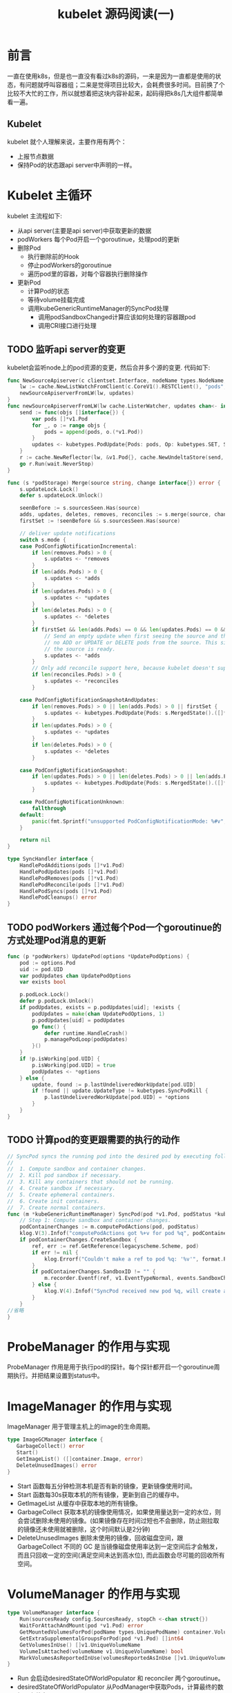#+TITLE: kubelet 源码阅读(一)

* 前言
一直在使用k8s，但是也一直没有看过k8s的源码，一来是因为一直都是使用的状态，有问题就呼叫容器组；二来是觉得项目比较大，会耗费很多时间。目前换了个比较不大忙的工作，所以就想着把这块内容补起来，起码得把k8s几大组件都简单看一遍。

** Kubelet
kubelet 就个人理解来说，主要作用有两个：
- 上报节点数据
- 保持Pod的状态跟api server中声明的一样。

* Kubelet 主循环
kubelet 主流程如下:
- 从api server(主要是api server)中获取更新的数据
- podWorkers 每个Pod开启一个goroutinue，处理pod的更新
- 删除Pod
  - 执行删除前的Hook
  - 停止podWorkers的goroutinue
  - 遍历pod里的容器，对每个容器执行删除操作
- 更新Pod
  - 计算Pod的状态
  - 等待volume挂载完成
  - 调用kubeGenericRuntimeManager的SyncPod处理
    - 调用podSandboxChanged计算应该如何处理的容器跟pod
    - 调用CRI接口进行处理

** TODO 监听api server的变更
kubelet会监听node上的pod资源的变更，然后合并多个源的变更. 代码如下:
#+begin_src go
func NewSourceApiserver(c clientset.Interface, nodeName types.NodeName, updates chan<- interface{}) {
	lw := cache.NewListWatchFromClient(c.CoreV1().RESTClient(), "pods", metav1.NamespaceAll, fields.OneTermEqualSelector(api.PodHostField, string(nodeName)))
	newSourceApiserverFromLW(lw, updates)
}
func newSourceApiserverFromLW(lw cache.ListerWatcher, updates chan<- interface{}) {
	send := func(objs []interface{}) {
		var pods []*v1.Pod
		for _, o := range objs {
			pods = append(pods, o.(*v1.Pod))
		}
		updates <- kubetypes.PodUpdate{Pods: pods, Op: kubetypes.SET, Source: kubetypes.ApiserverSource}
	}
	r := cache.NewReflector(lw, &v1.Pod{}, cache.NewUndeltaStore(send, cache.MetaNamespaceKeyFunc), 0)
	go r.Run(wait.NeverStop)
}
#+end_src
#+begin_src go
func (s *podStorage) Merge(source string, change interface{}) error {
	s.updateLock.Lock()
	defer s.updateLock.Unlock()

	seenBefore := s.sourcesSeen.Has(source)
	adds, updates, deletes, removes, reconciles := s.merge(source, change)
	firstSet := !seenBefore && s.sourcesSeen.Has(source)

	// deliver update notifications
	switch s.mode {
	case PodConfigNotificationIncremental:
		if len(removes.Pods) > 0 {
			s.updates <- *removes
		}
		if len(adds.Pods) > 0 {
			s.updates <- *adds
		}
		if len(updates.Pods) > 0 {
			s.updates <- *updates
		}
		if len(deletes.Pods) > 0 {
			s.updates <- *deletes
		}
		if firstSet && len(adds.Pods) == 0 && len(updates.Pods) == 0 && len(deletes.Pods) == 0 {
			// Send an empty update when first seeing the source and there are
			// no ADD or UPDATE or DELETE pods from the source. This signals kubelet that
			// the source is ready.
			s.updates <- *adds
		}
		// Only add reconcile support here, because kubelet doesn't support Snapshot update now.
		if len(reconciles.Pods) > 0 {
			s.updates <- *reconciles
		}

	case PodConfigNotificationSnapshotAndUpdates:
		if len(removes.Pods) > 0 || len(adds.Pods) > 0 || firstSet {
			s.updates <- kubetypes.PodUpdate{Pods: s.MergedState().([]*v1.Pod), Op: kubetypes.SET, Source: source}
		}
		if len(updates.Pods) > 0 {
			s.updates <- *updates
		}
		if len(deletes.Pods) > 0 {
			s.updates <- *deletes
		}

	case PodConfigNotificationSnapshot:
		if len(updates.Pods) > 0 || len(deletes.Pods) > 0 || len(adds.Pods) > 0 || len(removes.Pods) > 0 || firstSet {
			s.updates <- kubetypes.PodUpdate{Pods: s.MergedState().([]*v1.Pod), Op: kubetypes.SET, Source: source}
		}

	case PodConfigNotificationUnknown:
		fallthrough
	default:
		panic(fmt.Sprintf("unsupported PodConfigNotificationMode: %#v", s.mode))
	}

	return nil
}
#+end_src
#+begin_src go
type SyncHandler interface {
	HandlePodAdditions(pods []*v1.Pod)
	HandlePodUpdates(pods []*v1.Pod)
	HandlePodRemoves(pods []*v1.Pod)
	HandlePodReconcile(pods []*v1.Pod)
	HandlePodSyncs(pods []*v1.Pod)
	HandlePodCleanups() error
}
#+end_src
** TODO podWorkers 通过每个Pod一个goroutinue的方式处理Pod消息的更新
#+begin_src go
func (p *podWorkers) UpdatePod(options *UpdatePodOptions) {
	pod := options.Pod
	uid := pod.UID
	var podUpdates chan UpdatePodOptions
	var exists bool

	p.podLock.Lock()
	defer p.podLock.Unlock()
	if podUpdates, exists = p.podUpdates[uid]; !exists {
		podUpdates = make(chan UpdatePodOptions, 1)
		p.podUpdates[uid] = podUpdates
		go func() {
			defer runtime.HandleCrash()
			p.managePodLoop(podUpdates)
		}()
	}
	if !p.isWorking[pod.UID] {
		p.isWorking[pod.UID] = true
		podUpdates <- *options
	} else {
		update, found := p.lastUndeliveredWorkUpdate[pod.UID]
		if !found || update.UpdateType != kubetypes.SyncPodKill {
			p.lastUndeliveredWorkUpdate[pod.UID] = *options
		}
	}
}
#+end_src
** TODO 计算pod的变更跟需要的执行的动作
#+begin_src go
// SyncPod syncs the running pod into the desired pod by executing following steps:
//
//  1. Compute sandbox and container changes.
//  2. Kill pod sandbox if necessary.
//  3. Kill any containers that should not be running.
//  4. Create sandbox if necessary.
//  5. Create ephemeral containers.
//  6. Create init containers.
//  7. Create normal containers.
func (m *kubeGenericRuntimeManager) SyncPod(pod *v1.Pod, podStatus *kubecontainer.PodStatus, pullSecrets []v1.Secret, backOff *flowcontrol.Backoff) (result kubecontainer.PodSyncResult) {
	// Step 1: Compute sandbox and container changes.
	podContainerChanges := m.computePodActions(pod, podStatus)
	klog.V(3).Infof("computePodActions got %+v for pod %q", podContainerChanges, format.Pod(pod))
	if podContainerChanges.CreateSandbox {
		ref, err := ref.GetReference(legacyscheme.Scheme, pod)
		if err != nil {
			klog.Errorf("Couldn't make a ref to pod %q: '%v'", format.Pod(pod), err)
		}
		if podContainerChanges.SandboxID != "" {
			m.recorder.Eventf(ref, v1.EventTypeNormal, events.SandboxChanged, "Pod sandbox changed, it will be killed and re-created.")
		} else {
			klog.V(4).Infof("SyncPod received new pod %q, will create a sandbox for it", format.Pod(pod))
		}
	}
//省略
}
#+end_src
* ProbeManager 的作用与实现
ProbeManager 作用是用于执行pod的探针。每个探针都开启一个goroutinue周期执行。并把结果设置到status中。
* ImageManager 的作用与实现
 ImageManager 用于管理主机上的image的生命周期。
 #+begin_src go
 type ImageGCManager interface {
	GarbageCollect() error
	Start()
	GetImageList() ([]container.Image, error)
	DeleteUnusedImages() error
 }
 #+end_src
- Start 函数每五分钟检测本机是否有新的镜像，更新镜像使用时间。
- Start 函数每30s获取本机的所有镜像，更新到自己的缓存中。
- GetImageList 从缓存中获取本地的所有镜像。
- GarbageCollect 获取本机的镜像使用情况，如果使用量达到一定的水位，则会尝试删除未使用的镜像。(如果镜像存在时间过短也不会删除，防止刚拉取的镜像还未使用就被删除，这个时间默认是2分钟)
- DeleteUnusedImages 删除未使用的镜像，回收磁盘空间，跟 GarbageCollect 不同的 GC 是当镜像磁盘使用率达到一定空间后才会触发，而且只回收一定的空间(满足空间未达到高水位), 而此函数会尽可能的回收所有空间。

* VolumeManager 的作用与实现
#+begin_src go
type VolumeManager interface {
	Run(sourcesReady config.SourcesReady, stopCh <-chan struct{})
	WaitForAttachAndMount(pod *v1.Pod) error
	GetMountedVolumesForPod(podName types.UniquePodName) container.VolumeMap
	GetExtraSupplementalGroupsForPod(pod *v1.Pod) []int64
	GetVolumesInUse() []v1.UniqueVolumeName
	VolumeIsAttached(volumeName v1.UniqueVolumeName) bool
	MarkVolumesAsReportedInUse(volumesReportedAsInUse []v1.UniqueVolumeName)
}
#+end_src
 - Run 会启动desiredStateOfWorldPopulator 和 reconciler 两个goroutinue。
 - desiredStateOfWorldPopulator 从PodManager中获取Pods，计算最终的数据，存放在desiredStateOfWorld.
 - reconciler 通过desiredStateOfWorld 把现在的状态慢慢的迁移到期望的状态, reconciler 主要执行以下三个操作.
#+begin_src go
func (rc *reconciler) reconcile() {
	// Unmounts are triggered before mounts so that a volume that was
	// referenced by a pod that was deleted and is now referenced by another
	// pod is unmounted from the first pod before being mounted to the new
	// pod.
	rc.unmountVolumes()

	// Next we mount required volumes. This function could also trigger
	// attach if kubelet is responsible for attaching volumes.
	// If underlying PVC was resized while in-use then this function also handles volume
	// resizing.
	rc.mountAttachVolumes()

	// Ensure devices that should be detached/unmounted are detached/unmounted.
	rc.unmountDetachDevices()
}
#+end_src
 - WaitForAttachAndMount 会检查pod是否达到期望状态，会等待2分钟。
 - GetMountedVolumesForPod 获取当前pod的卷的实际状态。 
 - GetVolumesInUse 获取实际状态和期望状态的在使用的卷。
 - VolumeIsAttached 如果volumeName在实际状态中，则表示在已经attach
* 其他一些简单goroutinue的工作
- 同步节点状态
- 同步租约
- 更新容器运行时状态
- 每秒执行PodKilling
* StatusManager 的作用与实现
#+begin_src go
type Manager interface {
	PodStatusProvider
	Start()
	SetPodStatus(pod *v1.Pod, status v1.PodStatus)
	SetContainerReadiness(podUID types.UID, containerID kubecontainer.ContainerID, ready bool)
	SetContainerStartup(podUID types.UID, containerID kubecontainer.ContainerID, started bool)
	TerminatePod(pod *v1.Pod)
	RemoveOrphanedStatuses(podUIDs map[types.UID]bool)
}
#+end_src
- Start 启动一个goroutinue 定时同步Pod的状态到api server
- SetPodStatus 在监听到pod状态改变的时候更新Pod的状态
